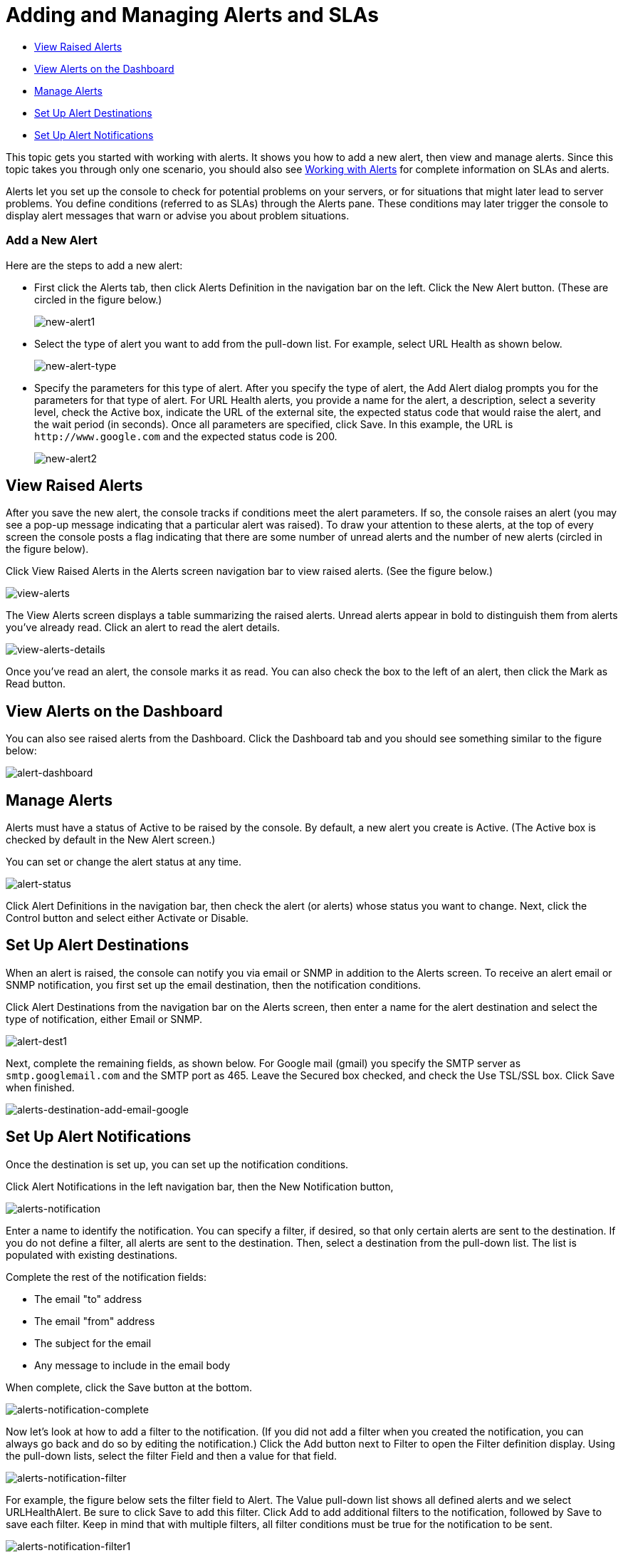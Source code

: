 = Adding and Managing Alerts and SLAs
:keywords: mmc, alerts, slas

* <<View Raised Alerts>>
* <<View Alerts on the Dashboard>>
* <<Manage Alerts>>
* <<Set Up Alert Destinations>>
* <<Set Up Alert Notifications>>

This topic gets you started with working with alerts. It shows you how to add a new alert, then view and manage alerts. Since this topic takes you through only one scenario, you should also see link:/mule-management-console/v/3.6/working-with-alerts[Working with Alerts] for complete information on SLAs and alerts.

Alerts let you set up the console to check for potential problems on your servers, or for situations that might later lead to server problems. You define conditions (referred to as SLAs) through the Alerts pane. These conditions may later trigger the console to display alert messages that warn or advise you about problem situations.

=== Add a New Alert

Here are the steps to add a new alert:

* First click the Alerts tab, then click Alerts Definition in the navigation bar on the left. Click the New Alert button. (These are circled in the figure below.)
+
image:new-alert1.png[new-alert1]

* Select the type of alert you want to add from the pull-down list. For example, select URL Health as shown below.
+
image:new-alert-type.png[new-alert-type]

* Specify the parameters for this type of alert. After you specify the type of alert, the Add Alert dialog prompts you for the parameters for that type of alert. For URL Health alerts, you provide a name for the alert, a description, select a severity level, check the Active box, indicate the URL of the external site, the expected status code that would raise the alert, and the wait period (in seconds). Once all parameters are specified, click Save. In this example, the URL is `+http://www.google.com+` and the expected status code is 200.
+
image:new-alert2.png[new-alert2]

== View Raised Alerts

After you save the new alert, the console tracks if conditions meet the alert parameters. If so, the console raises an alert (you may see a pop-up message indicating that a particular alert was raised). To draw your attention to these alerts, at the top of every screen the console posts a flag indicating that there are some number of unread alerts and the number of new alerts (circled in the figure below).

Click View Raised Alerts in the Alerts screen navigation bar to view raised alerts. (See the figure below.)

image:view-alerts.png[view-alerts]

The View Alerts screen displays a table summarizing the raised alerts. Unread alerts appear in bold to distinguish them from alerts you've already read. Click an alert to read the alert details.

image:view-alerts-details.png[view-alerts-details]

Once you've read an alert, the console marks it as read. You can also check the box to the left of an alert, then click the Mark as Read button.

== View Alerts on the Dashboard

You can also see raised alerts from the Dashboard. Click the Dashboard tab and you should see something similar to the figure below:

image:alert-dashboard.png[alert-dashboard]

== Manage Alerts

Alerts must have a status of Active to be raised by the console. By default, a new alert you create is Active. (The Active box is checked by default in the New Alert screen.)

You can set or change the alert status at any time.

image:alert-status.png[alert-status]

Click Alert Definitions in the navigation bar, then check the alert (or alerts) whose status you want to change. Next, click the Control button and select either Activate or Disable.

== Set Up Alert Destinations

When an alert is raised, the console can notify you via email or SNMP in addition to the Alerts screen. To receive an alert email or SNMP notification, you first set up the email destination, then the notification conditions.

Click Alert Destinations from the navigation bar on the Alerts screen, then enter a name for the alert destination and select the type of notification, either Email or SNMP.

image:alert-dest1.png[alert-dest1]

Next, complete the remaining fields, as shown below. For Google mail (gmail) you specify the SMTP server as `smtp.googlemail.com` and the SMTP port as 465. Leave the Secured box checked, and check the Use TSL/SSL box. Click Save when finished.

image:alerts-destination-add-email-google.png[alerts-destination-add-email-google]

== Set Up Alert Notifications

Once the destination is set up, you can set up the notification conditions.

Click Alert Notifications in the left navigation bar, then the New Notification button,

image:alerts-notification.png[alerts-notification]

Enter a name to identify the notification. You can specify a filter, if desired, so that only certain alerts are sent to the destination. If you do not define a filter, all alerts are sent to the destination. Then, select a destination from the pull-down list. The list is populated with existing destinations.

Complete the rest of the notification fields:

* The email "to" address
* The email "from" address
* The subject for the email
* Any message to include in the email body

When complete, click the Save button at the bottom.

image:alerts-notification-complete.png[alerts-notification-complete]

Now let's look at how to add a filter to the notification. (If you did not add a filter when you created the notification, you can always go back and do so by editing the notification.) Click the Add button next to Filter to open the Filter definition display. Using the pull-down lists, select the filter Field and then a value for that field.

image:alerts-notification-filter.png[alerts-notification-filter]

For example, the figure below sets the filter field to Alert. The Value pull-down list shows all defined alerts and we select URLHealthAlert. Be sure to click Save to add this filter. Click Add to add additional filters to the notification, followed by Save to save each filter. Keep in mind that with multiple filters, all filter conditions must be true for the notification to be sent.

image:alerts-notification-filter1.png[alerts-notification-filter1]

If you change your mind and want to remove a filter, simply click the red X to the right of the filter.

image:alerts-notification-filter2.png[alerts-notification-filter2]
